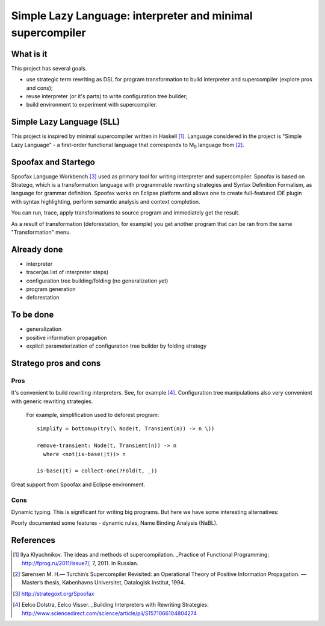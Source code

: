 ===========================================================
Simple Lazy Language: interpreter and minimal supercompiler
===========================================================

What is it
----------
This project has several goals.

* use strategic term rewriting as DSL for program transformation to build interpreter and supercompiler (explore pros and cons);
* reuse interpreter (or it's parts) to write configuration tree builder;
* build environment to experiment with supercompiler.

Simple Lazy Language (SLL)
--------------------------
This project is inspired by minimal supercompiler written in Haskell [1]_. Language considered in the project is "Simple Lazy Language" - a first-order functional language that corresponds to M\ :sub:`0` \ language from [2]_.

Spoofax and Startego
--------------------
Spoofax Language Workbench [3]_ used as primary tool for writing interpreter and supercompiler. Spoofax is based on Stratego, which is a transformation language with programmable rewriting strategies and Syntax Definition Formalism, as language for grammar definition.
Spoofax works on Eclipse platform and allows one to create full-featured IDE plugin with syntax highlighting, perform semantic analysis and context completion.

.. image:: /ib_soft/stratego-sll/raw/default/media/sll-editor.png

You can run, trace, apply transformations to source program and immediately get the result.

.. image:: /ib_soft/stratego-sll/raw/default/media/sll-editor-run.png
.. image:: /ib_soft/stratego-sll/raw/default/media/sll-editor-deforest.png

As a result of transformation (deforestation, for example) you get another program that can be ran from the same "Transformation" menu.

Already done
------------
* interpreter
* tracer(as list of interpreter steps)
* configuration tree building/folding (no generalization yet)
* program generation
* deforestation

To be done
----------
* generalization
* positive information propagation
* explicit parameterization of configuration tree builder by folding strategy

Stratego pros and cons
----------------------
Pros
~~~~
It's convenient to build rewriting interpreters. See, for example [4]_.
Configuration tree manipulations also very convenient with generic rewriting strategies.

   For example, simplification used to deforest program::

      simplify = bottomup(try(\ Node(t, Transient(n)) -> n \))

      remove-transient: Node(t, Transient(n)) -> n
        where <not(is-base(|t))> n

      is-base(|t) = collect-one(?Fold(t, _))

Great support from Spoofax and Eclipse environment.

Cons
~~~~

Dynamic typing. This is significant for writing big programs.
But here we have some interesting alternatives:

.. _Kiama (Scala library): http://code.google.com/p/kiama/
.. _KURE (Haskell library): http://hackage.haskell.org/package/kure

Poorly documented some features - dynamic rules, Name Binding Analysis (NaBL).

References
----------
.. [1] Ilya Klyuchnikov. The ideas and methods of supercompilation. _Practice of Functional Programming: http://fprog.ru/2011/issue7/, 7, 2011. In Russian.
.. [2] Sørensen M. H.— Turchin’s Supercompiler Revisited: an Operational Theory of Positive Information Propagation. — Master’s thesis, Københavns Universitet, Datalogisk Institut, 1994.
.. [3] http://strategoxt.org/Spoofax
.. [4] Eelco Dolstra, Eelco Visser. _Building Interpreters with Rewriting Strategies: http://www.sciencedirect.com/science/article/pii/S1571066104804274